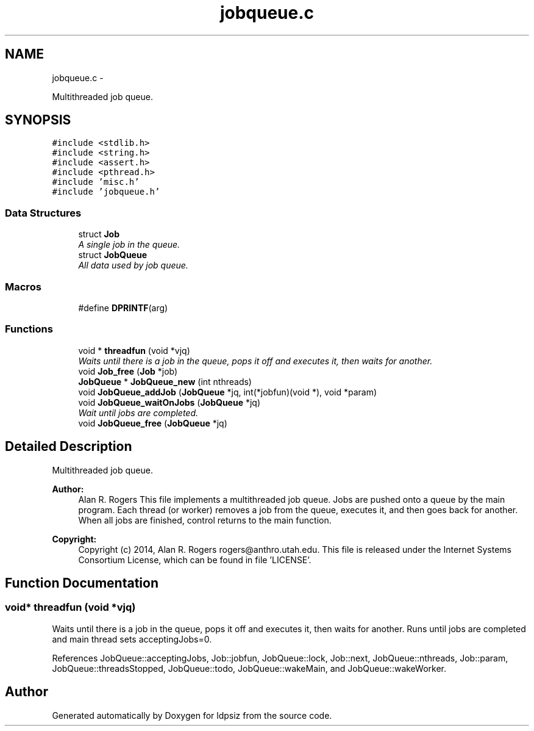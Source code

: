.TH "jobqueue.c" 3 "Wed May 28 2014" "Version 0.1" "ldpsiz" \" -*- nroff -*-
.ad l
.nh
.SH NAME
jobqueue.c \- 
.PP
Multithreaded job queue\&.  

.SH SYNOPSIS
.br
.PP
\fC#include <stdlib\&.h>\fP
.br
\fC#include <string\&.h>\fP
.br
\fC#include <assert\&.h>\fP
.br
\fC#include <pthread\&.h>\fP
.br
\fC#include 'misc\&.h'\fP
.br
\fC#include 'jobqueue\&.h'\fP
.br

.SS "Data Structures"

.in +1c
.ti -1c
.RI "struct \fBJob\fP"
.br
.RI "\fIA single job in the queue\&. \fP"
.ti -1c
.RI "struct \fBJobQueue\fP"
.br
.RI "\fIAll data used by job queue\&. \fP"
.in -1c
.SS "Macros"

.in +1c
.ti -1c
.RI "#define \fBDPRINTF\fP(arg)"
.br
.in -1c
.SS "Functions"

.in +1c
.ti -1c
.RI "void * \fBthreadfun\fP (void *vjq)"
.br
.RI "\fIWaits until there is a job in the queue, pops it off and executes it, then waits for another\&. \fP"
.ti -1c
.RI "void \fBJob_free\fP (\fBJob\fP *job)"
.br
.ti -1c
.RI "\fBJobQueue\fP * \fBJobQueue_new\fP (int nthreads)"
.br
.ti -1c
.RI "void \fBJobQueue_addJob\fP (\fBJobQueue\fP *jq, int(*jobfun)(void *), void *param)"
.br
.ti -1c
.RI "void \fBJobQueue_waitOnJobs\fP (\fBJobQueue\fP *jq)"
.br
.RI "\fIWait until jobs are completed\&. \fP"
.ti -1c
.RI "void \fBJobQueue_free\fP (\fBJobQueue\fP *jq)"
.br
.in -1c
.SH "Detailed Description"
.PP 
Multithreaded job queue\&. 


.PP
\fBAuthor:\fP
.RS 4
Alan R\&. Rogers This file implements a multithreaded job queue\&. Jobs are pushed onto a queue by the main program\&. Each thread (or worker) removes a job from the queue, executes it, and then goes back for another\&. When all jobs are finished, control returns to the main function\&.
.RE
.PP
\fBCopyright:\fP
.RS 4
Copyright (c) 2014, Alan R\&. Rogers rogers@anthro.utah.edu\&. This file is released under the Internet Systems Consortium License, which can be found in file 'LICENSE'\&. 
.RE
.PP

.SH "Function Documentation"
.PP 
.SS "void* threadfun (void *vjq)"

.PP
Waits until there is a job in the queue, pops it off and executes it, then waits for another\&. Runs until jobs are completed and main thread sets acceptingJobs=0\&. 
.PP
References JobQueue::acceptingJobs, Job::jobfun, JobQueue::lock, Job::next, JobQueue::nthreads, Job::param, JobQueue::threadsStopped, JobQueue::todo, JobQueue::wakeMain, and JobQueue::wakeWorker\&.
.SH "Author"
.PP 
Generated automatically by Doxygen for ldpsiz from the source code\&.
